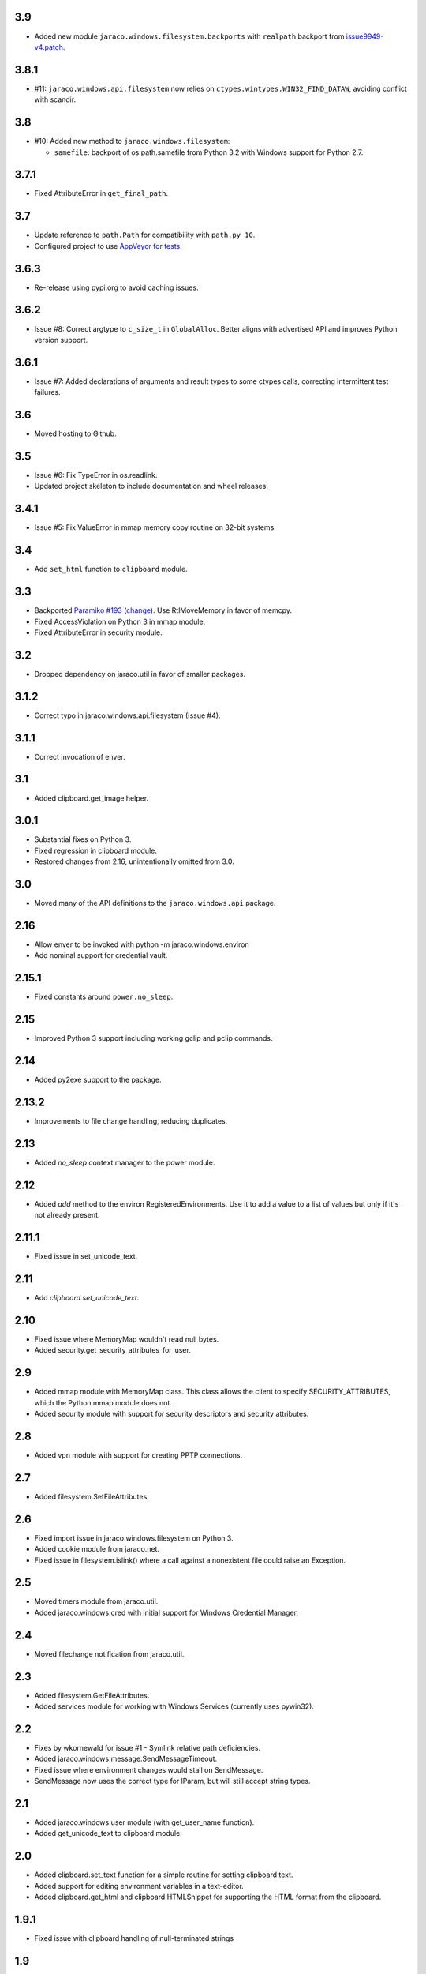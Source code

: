3.9
===

* Added new module ``jaraco.windows.filesystem.backports``
  with ``realpath`` backport from `issue9949-v4.patch
  <https://bugs.python.org/issue9949>`_.

3.8.1
=====

* #11: ``jaraco.windows.api.filesystem`` now relies on
  ``ctypes.wintypes.WIN32_FIND_DATAW``, avoiding conflict
  with scandir.

3.8
===

* #10: Added new method to ``jaraco.windows.filesystem``:

  - ``samefile``: backport of os.path.samefile from Python 3.2
    with Windows support for Python 2.7.

3.7.1
=====

* Fixed AttributeError in ``get_final_path``.

3.7
===

* Update reference to ``path.Path`` for compatibility
  with ``path.py 10``.

* Configured project to use `AppVeyor for tests
  <https://ci.appveyor.com/project/jaraco/jaraco-windows>`_.

3.6.3
=====

* Re-release using pypi.org to avoid caching issues.

3.6.2
=====

* Issue #8: Correct argtype to ``c_size_t`` in
  ``GlobalAlloc``. Better aligns with advertised
  API and improves Python version support.

3.6.1
=====

* Issue #7: Added declarations of arguments and result types
  to some ctypes calls, correcting intermittent test failures.

3.6
===

* Moved hosting to Github.

3.5
===

* Issue #6: Fix TypeError in os.readlink.
* Updated project skeleton to include documentation and wheel
  releases.

3.4.1
=====

* Issue #5: Fix ValueError in mmap memory copy routine on 32-bit
  systems.

3.4
===

* Add ``set_html`` function to ``clipboard`` module.

3.3
===

* Backported `Paramiko #193 <https://github.com/paramiko/paramiko/issues/193>`_
  (`change <https://github.com/paramiko/paramiko/commit/d8738b1b0f10e2f70ac69c3e3dbf10e496c8a67f>`_). Use RtlMoveMemory in favor
  of memcpy.
* Fixed AccessViolation on Python 3 in mmap module.
* Fixed AttributeError in security module.

3.2
===

* Dropped dependency on jaraco.util in favor of smaller packages.

3.1.2
=====

* Correct typo in jaraco.windows.api.filesystem (Issue #4).

3.1.1
=====

* Correct invocation of enver.

3.1
===

* Added clipboard.get_image helper.

3.0.1
=====

* Substantial fixes on Python 3.
* Fixed regression in clipboard module.
* Restored changes from 2.16, unintentionally omitted from 3.0.

3.0
===

* Moved many of the API definitions to the ``jaraco.windows.api`` package.

2.16
====

* Allow enver to be invoked with python -m jaraco.windows.environ
* Add nominal support for credential vault.

2.15.1
======

* Fixed constants around ``power.no_sleep``.

2.15
====

* Improved Python 3 support including working gclip and pclip commands.

2.14
====

* Added py2exe support to the package.

2.13.2
======

* Improvements to file change handling, reducing duplicates.

2.13
====

* Added `no_sleep` context manager to the power module.

2.12
====

* Added `add` method to the environ RegisteredEnvironments. Use it to add
  a value to a list of values but only if it's not already present.

2.11.1
======

* Fixed issue in set_unicode_text.

2.11
====

* Add `clipboard.set_unicode_text`.

2.10
====

* Fixed issue where MemoryMap wouldn't read null bytes.
* Added security.get_security_attributes_for_user.

2.9
===

* Added mmap module with MemoryMap class. This class allows the client to
  specify SECURITY_ATTRIBUTES, which the Python mmap module does not.
* Added security module with support for security descriptors and security
  attributes.

2.8
===

* Added vpn module with support for creating PPTP connections.

2.7
===

* Added filesystem.SetFileAttributes

2.6
===

* Fixed import issue in jaraco.windows.filesystem on Python 3.
* Added cookie module from jaraco.net.
* Fixed issue in filesystem.islink() where a call against a nonexistent
  file could raise an Exception.

2.5
===

* Moved timers module from jaraco.util.
* Added jaraco.windows.cred with initial support for Windows Credential
  Manager.

2.4
===

* Moved filechange notification from jaraco.util.

2.3
===

* Added filesystem.GetFileAttributes.
* Added services module for working with Windows Services (currently uses
  pywin32).

2.2
===

* Fixes by wkornewald for issue #1 - Symlink relative path deficiencies.
* Added jaraco.windows.message.SendMessageTimeout.
* Fixed issue where environment changes would stall on SendMessage.
* SendMessage now uses the correct type for lParam, but will still accept
  string types.

2.1
===

* Added jaraco.windows.user module (with get_user_name function).
* Added get_unicode_text to clipboard module.

2.0
===

* Added clipboard.set_text function for a simple routine for setting
  clipboard text.
* Added support for editing environment variables in a text-editor.
* Added clipboard.get_html and clipboard.HTMLSnippet for supporting
  the HTML format from the clipboard.

1.9.1
=====

* Fixed issue with clipboard handling of null-terminated strings

1.9
===

* Added eventlog utility
* Added support for other clipboard formats (including DIB and DIBV5), and now clipboards to proper memory locking while reading the resource
* Added registry module
* Moved office module to jaraco.office project

1.8
===

* Added 2to3 build support - now installs on Python 3
* Removed default import of jaraco.windows.net into jaraco.windows
* Fixed division operator issue in jaraco.windows.reparse.

1.7
===

* Added option to enver to remove values from a path or other semi-
  colon-separated value.
* Added privilege module.
* Made `jaraco.windows.error.WindowsError` a subclass of
  `__builtin__.WindowsError`.
* Added office module with MS Word based PDF Converter.
* Added early implementation of clipboard support.
* Added delay option to xmouse.

1.6
===

* Added monkeypatch for os.symlink and os.readlink.
* Added find-symlinks command.

1.5
===

* NB!! Switched the order of the parameters for symlink and link to match the
  signature found in the ``os`` module. This will absolutely break any implementations
  that worked with ``jaraco.windows`` prior to 1.5.

1.4
===

* Added more robust support for symlink support (including a symlink traversal
  routine that works even when the target is locked). This method uses explicit
  reparse point parsing, using the new reparse module.
* Added support for hardlinks.
* Added jaraco.windows.lib for locating loaded modules.
* Added command line parameters to environ to allow override of default
  append/replace behavior.
* Added power monitoring utilities.
* Began work on GUI testing objects in jaraco.windows.gui.test, based on watsup.
* Added filesystem.GetBinaryType
* Added filesystem.SHFileOperation (useful for sending items to a Recycle Bin).
* Updated enver to support appending to a non-existent variable.
* Added a 'show' option to xmouse
* Added routines to support the Microsoft Data Protection API (DPAPI).

1.3
===

* Added -U option to enver

1.2
===

* Added this documentation
* Updated the project website to use PYPI directly.
* Improved deployment support (fixes issues with easy_install)
* Fixed issue with PATH and PATHEXT handling in enver.

1.1
===

* Added support for persistent environment variable setting (inspired by
  enver.py)

1.0
===

* Initial release
* Includes xmouse script for enabling/disabling focus-follows-mouse
